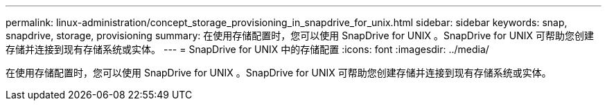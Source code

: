 ---
permalink: linux-administration/concept_storage_provisioning_in_snapdrive_for_unix.html 
sidebar: sidebar 
keywords: snap, snapdrive, storage, provisioning 
summary: 在使用存储配置时，您可以使用 SnapDrive for UNIX 。SnapDrive for UNIX 可帮助您创建存储并连接到现有存储系统或实体。 
---
= SnapDrive for UNIX 中的存储配置
:icons: font
:imagesdir: ../media/


[role="lead"]
在使用存储配置时，您可以使用 SnapDrive for UNIX 。SnapDrive for UNIX 可帮助您创建存储并连接到现有存储系统或实体。
